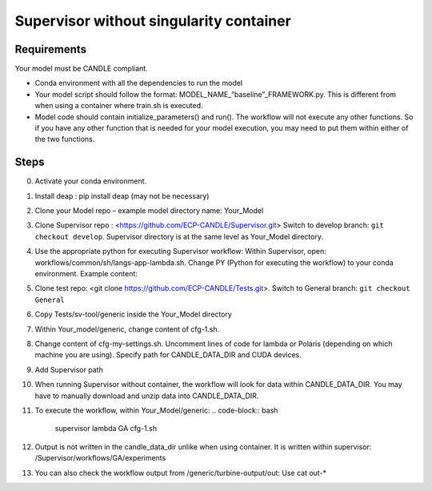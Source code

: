 Supervisor without singularity container
==================================

Requirements
____________

Your model must be CANDLE compliant.

+ Conda environment with all the dependencies to run the model
+ Your model script should follow the format: MODEL_NAME_”baseline”_FRAMEWORK.py. This is different from when using a container where train.sh is executed.
+ Model code should contain initialize_parameters() and run(). The workflow will not execute any other functions. So if you have any other function that is needed for your model execution, you may need to put them within either of the two functions. 

Steps 
_____

0. Activate your conda environment.
1. Install deap : pip install deap (may not be necessary)
2. Clone your Model repo – example model directory name: Your_Model
3. Clone Supervisor repo : <https://github.com/ECP-CANDLE/Supervisor.git> Switch to develop branch: ``git checkout develop``. Supervisor directory is at the same level as Your_Model directory.
4. Use the appropriate python for executing Supervisor workflow: Within Supervisor, open: workflows/common/sh/langs-app-lambda.sh. Change PY (Python for executing the workflow) to your conda environment. Example content: 
    .. code-block:: bash
        # LANGS APP LAMBDA
        echo "langs-app-lambda ..."
        SFW=/home/woz/Public/sfw
        PY=/lambda_stor/homes/pvasanthakumari/miniconda/envs/paccmann_predictor/ #Path to your conda environment 
        PATH=$PY/bin:$PATH
        echo "langs-app-lambda done."

5. Clone test repo: <git clone https://github.com/ECP-CANDLE/Tests.git>. Switch to General branch: ``git checkout General``
6. Copy Tests/sv-tool/generic inside the Your_Model directory
7. Within Your_model/generic, change content of cfg-1.sh. 
    .. code-block:: bash
        source_cfg -v cfg-my-settings.sh
        export MODEL_NAME=your_model_name
        export PYTHONPATH=path to your code in your local directory
        export PARAM_SET_FILE=general_params.json
        export FRAMEWORK="pytorch" #or “keras”
8. Change content of cfg-my-settings.sh. Uncomment lines of code for lambda or Polaris (depending on which machine you are using). Specify path for CANDLE_DATA_DIR and CUDA devices.
9. Add Supervisor path
    .. code-block:: bash
        export PATH=~/Supervisor/bin:$PATH
10. When running Supervisor without container, the workflow will look for data within CANDLE_DATA_DIR. You may have to manually download and unzip data into CANDLE_DATA_DIR.
11. To execute the workflow, within Your_Model/generic: 
    .. code-block:: bash
        supervisor lambda GA cfg-1.sh 
12. Output is not written in the candle_data_dir unlike when using container. It is written within supervisor: /Supervisor/workflows/GA/experiments
13. You can also check the workflow output from /generic/turbine-output/out: Use cat out-* 





